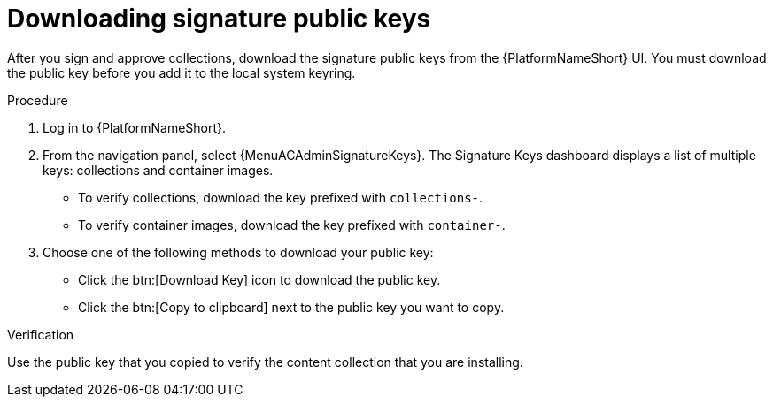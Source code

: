 :_mod-docs-content-type: PROCEDURE
[id="proc-downloading-signature-public-keys"]

= Downloading signature public keys

After you sign and approve collections, download the signature public keys from the {PlatformNameShort} UI.
You must download the public key before you add it to the local system keyring.

.Procedure

. Log in to {PlatformNameShort}.
. From the navigation panel, select {MenuACAdminSignatureKeys}.
The Signature Keys dashboard displays a list of multiple keys: collections and container images.

* To verify collections, download the key prefixed with `collections-`.
* To verify container images, download the key prefixed with `container-`.


. Choose one of the following methods to download your public key:

* Click the btn:[Download Key] icon to download the public key.
* Click the btn:[Copy to clipboard] next to the public key you want to copy.

.Verification
Use the public key that you copied to verify the content collection that you are installing.
